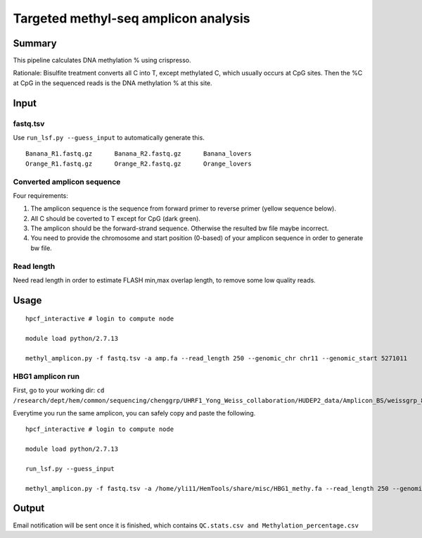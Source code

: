 Targeted methyl-seq amplicon analysis
===================================


Summary
^^^^^^^

This pipeline calculates DNA methylation % using crispresso.

Rationale: Bisulfite treatment converts all C into T, except methylated C, which usually occurs at CpG sites. Then the %C at CpG in the sequenced reads is the DNA methylation % at this site.


Input
^^^^^

fastq.tsv
-------

Use ``run_lsf.py --guess_input`` to automatically generate this.

::

	Banana_R1.fastq.gz	Banana_R2.fastq.gz	Banana_lovers
	Orange_R1.fastq.gz	Orange_R2.fastq.gz	Orange_lovers


Converted amplicon sequence
----------------------

Four requirements:

1. The amplicon sequence is the sequence from forward primer to reverse primer (yellow sequence below). 

2. All C should be coverted to T except for CpG (dark green). 

3. The amplicon should be the forward-strand sequence. Otherwise the resulted bw file maybe incorrect.

4. You need to provide the chromosome and start position (0-based) of your amplicon sequence in order to generate bw file.


.. image:: ../../images/methyl_amplicon.png
	:align: center

Read length
---------

Need read length in order to estimate FLASH min,max overlap length, to remove some low quality reads.







Usage
^^^^^

::

	hpcf_interactive # login to compute node

	module load python/2.7.13

	methyl_amplicon.py -f fastq.tsv -a amp.fa --read_length 250 --genomic_chr chr11 --genomic_start 5271011

HBG1 amplicon run
------

First, go to your working dir: ``cd /research/dept/hem/common/sequencing/chenggrp/UHRF1_Yong_Weiss_collaboration/HUDEP2_data/Amplicon_BS/weissgrp_820508_Tagged_Amplicon-1``

Everytime you run the same amplicon, you can safely copy and paste the following.

::

	hpcf_interactive # login to compute node

	module load python/2.7.13

	run_lsf.py --guess_input 

	methyl_amplicon.py -f fastq.tsv -a /home/yli11/HemTools/share/misc/HBG1_methy.fa --read_length 250 --genomic_chr chr11 --genomic_start 5271011



Output
^^^^^^

Email notification will be sent once it is finished, which contains ``QC.stats.csv and Methylation_percentage.csv``


